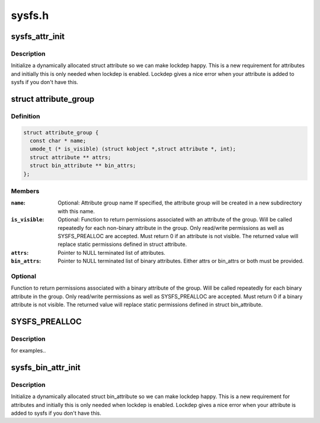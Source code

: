 .. -*- coding: utf-8; mode: rst -*-

=======
sysfs.h
=======


.. _`sysfs_attr_init`:

sysfs_attr_init
===============

.. c:function:: sysfs_attr_init ( attr)

    initialize a dynamically allocated sysfs attribute

    :param attr:
        struct attribute to initialize



.. _`sysfs_attr_init.description`:

Description
-----------

Initialize a dynamically allocated struct attribute so we can
make lockdep happy.  This is a new requirement for attributes
and initially this is only needed when lockdep is enabled.
Lockdep gives a nice error when your attribute is added to
sysfs if you don't have this.



.. _`attribute_group`:

struct attribute_group
======================

.. c:type:: attribute_group

    data structure used to declare an attribute group.


.. _`attribute_group.definition`:

Definition
----------

.. code-block:: c

  struct attribute_group {
    const char * name;
    umode_t (* is_visible) (struct kobject *,struct attribute *, int);
    struct attribute ** attrs;
    struct bin_attribute ** bin_attrs;
  };


.. _`attribute_group.members`:

Members
-------

:``name``:
    Optional: Attribute group name
    If specified, the attribute group will be created in
    a new subdirectory with this name.

:``is_visible``:
    Optional: Function to return permissions associated with an
    attribute of the group. Will be called repeatedly for each
    non-binary attribute in the group. Only read/write
    permissions as well as SYSFS_PREALLOC are accepted. Must
    return 0 if an attribute is not visible. The returned value
    will replace static permissions defined in struct attribute.

:``attrs``:
    Pointer to NULL terminated list of attributes.

:``bin_attrs``:
    Pointer to NULL terminated list of binary attributes.
    Either attrs or bin_attrs or both must be provided.




.. _`attribute_group.optional`:

Optional
--------

Function to return permissions associated with a
binary attribute of the group. Will be called repeatedly
for each binary attribute in the group. Only read/write
permissions as well as SYSFS_PREALLOC are accepted. Must
return 0 if a binary attribute is not visible. The returned
value will replace static permissions defined in
struct bin_attribute.



.. _`sysfs_prealloc`:

SYSFS_PREALLOC
==============

.. c:function:: SYSFS_PREALLOC ()



.. _`sysfs_prealloc.description`:

Description
-----------

for examples..



.. _`sysfs_bin_attr_init`:

sysfs_bin_attr_init
===================

.. c:function:: sysfs_bin_attr_init ( bin_attr)

    initialize a dynamically allocated bin_attribute

    :param bin_attr:

        *undescribed*



.. _`sysfs_bin_attr_init.description`:

Description
-----------

Initialize a dynamically allocated struct bin_attribute so we
can make lockdep happy.  This is a new requirement for
attributes and initially this is only needed when lockdep is
enabled.  Lockdep gives a nice error when your attribute is
added to sysfs if you don't have this.

